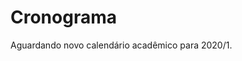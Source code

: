 # -*- coding: utf-8 -*-"
#+STARTUP: overview indent
#+OPTIONS: html-link-use-abs-url:nil html-postamble:auto
#+OPTIONS: html-preamble:t html-scripts:t html-style:t
#+OPTIONS: html5-fancy:nil tex:t
#+HTML_DOCTYPE: xhtml-strict
#+HTML_CONTAINER: div
#+DESCRIPTION:
#+KEYWORDS:
#+HTML_LINK_HOME:
#+HTML_LINK_UP:
#+HTML_MATHJAX:
#+HTML_HEAD:
#+HTML_HEAD_EXTRA:
#+SUBTITLE:
#+INFOJS_OPT:
#+CREATOR: <a href="http://www.gnu.org/software/emacs/">Emacs</a> 25.2.2 (<a href="http://orgmode.org">Org</a> mode 9.0.1)
#+LATEX_HEADER:
#+EXPORT_EXCLUDE_TAGS: noexport
#+EXPORT_SELECT_TAGS: export
#+TAGS: noexport(n) deprecated(d)

* Planejamento                                                     :noexport:
** Preparação baseada em ODS                             :deprecated:ATTACH:
:PROPERTIES:
:Attachments: inf01202-cronograma.ods
:ID:       9848b48e-de8e-4fa3-8ac0-1a22ec9f9d39
:END:

#+begin_src R :results table :session :exports both :colnames yes
suppressMessages(library(tidyverse))
library(readODS)
FILE <- "data/98/48b48e-de8e-4fa3-8ac0-1a22ec9f9d39/inf01202-cronograma-2.ods"
read_ods(FILE, col_types=cols(
                   AULA = col_character(),
                   DATA = col_character(),
                   CONTEÚDO = col_character()
               )) %>%
    filter(AULA != "") %>%
    select(-DATA) %>%
    mutate(Setor = ifelse(grepl("P", AULA), "Prática", "Teórica")) %>%
#    mutate(Local = ifelse(Setor == "Prática", "43413.104", "43425.112")) %>%
    select(AULA, Setor, everything()) %>%
    rename(Descrição = CONTEÚDO) %>%
    mutate(Descrição = gsub("Prática: ", "", Descrição)) -> df.legacy;
df.legacy %>%
    filter(Setor == "Teórica") %>%
    select(-AULA)
#+end_src

#+RESULTS:
| Setor   | Descrição                                                                                                                               |
|---------+-----------------------------------------------------------------------------------------------------------------------------------------|
| Teórica | Apresentação  do  curso  e  da  disciplina  Aula  inaugural  dos  calouros Introdução:  paradigmas de programação, programa,  algoritmo |
| Teórica | Algoritmo: atribuição, entrada e saída Estrutura de programa C: scanf, printf                                                           |
| Teórica | Tipos de Dados, Declaração de variáveis, Operadores e expressão aritmética e lógica                                                     |
| Teórica | Comando de Seleção If                                                                                                                   |
| Teórica | Aninhamento de comandos If Else                                                                                                         |
| Teórica | Estrutura de seleção múltipla - comando switch                                                                                          |
| Teórica | Comando iterativo for                                                                                                                   |
| Teórica | Comandos iterativos while e do-while                                                                                                    |
| Teórica | Comandos iterativos while e do-while Exemplos                                                                                           |
| Teórica | Tipos estruturados básicos – arranjos de uma dimensão                                                                                   |
| Teórica | Classificação de vetores Strings: arranjos de caracteres                                                                                |
| Teórica | Arranjos com mais de uma dimensão: matrizes                                                                                             |
| Teórica | Busca e classificação em matrizes                                                                                                       |
| Teórica | Revisão Geral para Prova                                                                                                                |
| Teórica | 1ª Prova                                                                                                                                |
| Teórica | Subprogramação - variáveis locais e globais, parâmetros                                                                                 |
| Teórica | Função sem retorno (void): parâmetros formais e reais                                                                                   |
| Teórica | Parâmetros por valor e por referência, Ponteiros                                                                                        |
| Teórica | Ponteiros                                                                                                                               |
| Teórica | Funções com retorno.  Bubble sort                                                                                                       |
| Teórica | Estruturas e Definição de Tipos                                                                                                         |
| Teórica | Estruturas e parâmetros                                                                                                                 |
| Teórica | Stream Arquivos binários: acesso sequencial                                                                                             |
| Teórica | Arquivos binários: acesso randômico                                                                                                     |
| Teórica | Arquivo texto                                                                                                                           |
| Teórica | Arquivos texto exemplos                                                                                                                 |
| Teórica | Recursividade                                                                                                                           |
| Teórica | Estruturação de programas                                                                                                               |
| Teórica | Revisão para a segunda  prova                                                                                                           |
| Teórica | 2ª Prova                                                                                                                                |

#+begin_src R :results table :session :exports both :colnames yes
df.legacy %>%
    filter(Setor == "Prática") %>%
    select(-AULA)
#+end_src

#+RESULTS:
| Setor   | Descrição                                                     |
|---------+---------------------------------------------------------------|
| Prática | Introdução ao Moodle e ao compilador C                        |
| Prática | Programa sequencial  e comandos de seleção simples            |
| Prática | Exercicio if e if- else e switch extra-classe                 |
| Prática | comandos for e while                                          |
| Prática | comandos iterativos –– for e while com vetores                |
| Prática | comandos iterativos – while e do-while com strings e matrizes |
| Prática | Busca e classificação com matrizes                            |
| Prática | Apresentação do trabalho final                                |
| Prática | Funções sem retorno                                           |
| Prática | Funções parametrizadas com retorno e ponteiros                |
| Prática | estruturas                                                    |
| Prática | Arquivos binários                                             |
| Prática | Arquivos texto                                                |
| Prática | Recursividade                                                 |
| Prática | Apresentação de Trabalhos Finais                              |

** Modelo do cronograma em TEX                                      :ATTACH:
:PROPERTIES:
:Attachments: layout-cronograma.tex
:ID:       be43e1ff-0a91-4c3f-9e17-1fa62e6795ce
:END:

** Configuração das Aulas (em ORG, *COMECE AQUI*)

Toda e qualquer edição do ordenamento das aulas deve ser feito aqui.

A mescla entre aulas teóricas e práticas é feita automaticamente.

*** Teóricas

#+NAME: listagem_de_encontros_teoricos
#+header: :colnames yes
| Setor   | Descrição                                                       |
|---------+-----------------------------------------------------------------|
| Teórica | Apresentação, Introdução/Paradigmas/Programa/Algoritmo          |
| Teórica | Algoritmo: atribuição, entrada/saída Estrutura de programa C    |
| Teórica | Tipos, Declaração de variáveis, Operadores e Expr. Arit. e Lóg. |
| Teórica | Comando de Seleção If                                           |
| Teórica | Aninhamento de comandos If Else                                 |
| Teórica | Estrutura de seleção múltipla - comando switch                  |
| Teórica | Comando iterativo for                                           |
| Teórica | Comandos iterativos while e do-while                            |
| Teórica | Comandos iterativos while e do-while Exemplos                   |
| Teórica | Tipos estruturados básicos – arranjos de uma dimensão           |
| Teórica | Classificação de vetores Strings: arranjos de caracteres        |
| Teórica | Arranjos com mais de uma dimensão: matrizes                     |
| Teórica | Busca e classificação em matrizes                               |
| Teórica | Revisão Geral para Prova                                        |
| Teórica | 1ª Prova                                                        |
| Teórica | Subprogramação - variáveis locais e globais, parâmetros         |
| Teórica | Função sem retorno (void): parâmetros formais e reais           |
| Teórica | Parâmetros por valor e por referência, Ponteiros                |
| Teórica | Ponteiros, Funções com retorno                                  |
| Teórica | Estruturas e Definição de Tipos                                 |
| Teórica | Estruturas e parâmetros                                         |
| Teórica | Stream Arquivos binários: acesso sequencial                     |
| Teórica | Arquivos binários: acesso randômico                             |
| Teórica | Arquivo texto                                                   |
| Teórica | Arquivos texto exemplos                                         |
| Teórica | Recursividade                                                   |
| Teórica | Depuração de programas                                          |
| Teórica | Bubble sort e algoritmos avançados de ordenamento               |
| Teórica | Revisão para a segunda  prova                                   |
| Teórica | 2ª Prova                                                        |

*** Práticas

#+NAME: listagem_de_encontros_praticos
#+header: :colnames yes
| Setor   | Descrição                                                  |
|---------+------------------------------------------------------------|
| Prática | Introdução ao sistema EAD e ao compilador C                |
| Prática | Programa sequencial e comandos de seleção simples          |
| Prática | (EAD) Exercicio if, if-else, switch                        |
| Prática | Comandos for, while                                        |
| Prática | Comandos iterativos -- for e while                         |
| Prática | (EAD) Comandos iterativos -- while/do-while, vetor/strings |
| Prática | Busca e classificação com matrizes                         |
| Prática | Apresentação do trabalho final                             |
| Prática | Funções sem retorno                                        |
| Prática | Funções parametrizadas com retorno e ponteiros             |
| Prática | Estruturas                                                 |
| Prática | Arquivos binários                                          |
| Prática | Arquivos texto                                             |
| Prática | Recursividade                                              |
| Prática | Apresentação de Trabalhos Finais                           |

** Cronograma (para TEX)
*** Configurações
**** Dias letivos e onde os professores estão disponíveis

#+name: def_daysoff
#+begin_src R :results output :session :exports both
suppressMessages(library(lubridate));
suppressMessages(library(tidyverse));
suppressMessages(library(xtable));

daysOff <- c(
# /1
seq(ymd("2020-03-05"), ymd("2020-03-15"), by="days"), # (Grenoble)
seq(ymd("2020-03-16"), ymd("2020-03-22"), by="days"), # (Recover)
#ymd("2020-04-07"), # (Seminário Geofísica)
#ymd("2020-04-10"), # Religioso
                    # Sexta (aula prática será por EAD)
ymd("2020-04-11"), # Não letivo
#ymd("2020-04-15"), # (ERAD/RS)
#ymd("2020-04-16"), # (ERAD/RS)
ymd("2020-04-21"), # Tiradentes
#ymd("2020-05-01"), # Trabalho
                    # Sexta (aula prática será por EAD)
ymd("2020-05-16"), # Portas Abert
ymd("2020-06-11"), # Religioso
# /2
ymd("2020-09-07"), # Independência
seq(ymd("2020-09-14"), ymd("2020-09-18"), by="days"), # (SEMAC)
ymd("2020-09-20"), # Farroupilha
ymd("2020-10-12"), # Religioso
ymd("2020-10-28"), # Dia do Servidor Público
ymd("2020-11-02"), # Mortos
ymd("2020-11-15") # República
)
#+end_src

#+RESULTS: def_daysoff

**** Data de recuperação

#+name: def_recup
#+begin_src R :results output :session :exports both
suppressMessages(library(lubridate));
suppressMessages(library(tidyverse));
suppressMessages(library(xtable));

dataDaRecuperação <- ymd("2020-07-06");
#+end_src

#+RESULTS: def_recup

*** Geração
**** Datas onde há potencialmente encontros

#+name: def_dates
#+header: :var dep0=def_daysoff
#+begin_src R :results output :session :exports both
suppressMessages(library(lubridate));
suppressMessages(library(tidyverse));
suppressMessages(library(xtable));

dates <- tibble(Dia=seq(ymd("2020-03-05"), ymd("2020-07-15"), by="days")) %>%
    # Define o dia da semana
    mutate(DiaDaSemana = wday(Dia)) %>%
    # Remove dias onde não haverá aula
    filter(!(Dia %in% daysOff)) -> dias_disponiveis;

dias_disponiveis %>%    
    # Aulas teóricas em quais dias da semana (segunda = 2, terca = 3, ...)
    filter(DiaDaSemana %in% c(2, 4)) -> dates.teoricas;

dias_disponiveis %>%
    # Aulas práticas em quais dias da semana (sexta = 6, ...)
    filter(DiaDaSemana %in% c(6)) -> dates.praticas;
#+end_src

#+RESULTS: def_dates

**** Junta aulas teóricas com práticas

#+name: def_junta_praticas_teoricas
#+header: :var teoricas=listagem_de_encontros_teoricos
#+header: :var praticas=listagem_de_encontros_praticos
#+begin_src R :results output :session :exports both
suppressMessages(library(lubridate));
suppressMessages(library(tidyverse));
suppressMessages(library(xtable));

teoricas %>%
    mutate(Order = rep(1:15, each=2)) %>%
    bind_rows(praticas %>%
              mutate(Order = 1:15)) %>%
    arrange(Order, desc(Setor)) %>%
    select(-Order) %>%
    as_tibble() -> aulas;
#+end_src

#+RESULTS: def_junta_praticas_teoricas

**** Mapeamento das aulas sobre as datas

#+name: def_cronograma
#+header: :var dep0=def_recup
#+header: :var dep1=def_dates
#+header: :var dep2=def_junta_praticas_teoricas
#+begin_src R :results output :session :exports both
Sys.setlocale("LC_TIME","pt_BR.utf8") -> ignore
teoricas %>%
    # Associa as datas
    bind_cols(dates.teoricas %>% slice(1:nrow(teoricas))) %>%
    bind_rows(
        praticas %>%
        # Associa as datas (práticas)
        bind_cols(dates.praticas %>% slice(1:nrow(praticas)))) %>%
    # Coloca na ordem das datas
    arrange(Dia) %>%
    # Converte as datas para caracter
    mutate(Encontro = as.character(Dia)) %>%
    # Ordena as aulas
    mutate(N = 1:nrow(.)) %>%
    group_by(Setor) %>%
    mutate(O = 1:n()) %>%
    ungroup %>%
    mutate(DiaDaSemana = weekdays(as.Date(Encontro))) -> cronograma;
Sys.setlocale("LC_TIME","en_US.utf8") -> ignore;
#+end_src

#+RESULTS: def_cronograma
: 
: Warning message:
: In Sys.setlocale("LC_TIME", "pt_BR.utf8") :
:   OS reports request to set locale to "pt_BR.utf8" cannot be honored

*** Exporta cronograma em TEX

#+name: def_cronograma_tex
#+header: :var dep0=def_cronograma
#+begin_src R :results output :session :exports both
cronograma %>%
    group_by(Setor) %>%
    mutate(O = case_when(Setor == "Prática" ~ paste0("P", 1:n()),
                         TRUE ~ "")) %>%
    ungroup %>%
    mutate(Setor = case_when(Setor == "Teórica" ~ "",
                             TRUE ~ .$Setor)) %>%
    select(N, Encontro, O, Setor, Descrição) %>%
    as.data.frame() %>%
    xtable(., align = "rrlllp{12cm}") %>%
    print (print.results=FALSE,
           booktabs = TRUE,
           include.rownames=FALSE,
           tabular.environment = 'longtable',
           floating = FALSE) %>%
    as.character -> cronograma.tex;
#+end_src

#+RESULTS: def_cronograma_tex

** Cronograma (em PDF)

#+name: modelo_cronograma
#+header: :var dep0=def_cronograma_tex
#+begin_src R :results output :session :exports both
cronograma.modelo.filename = "data/be/43e1ff-0a91-4c3f-9e17-1fa62e6795ce/layout-cronograma.tex"
cronograma.modelo = readChar(cronograma.modelo.filename, file.info(cronograma.modelo.filename)$size);
turma = "I e J";
semestre = "2020/1 -- Outono";
cronograma.modelo <- gsub("TURMA", turma, cronograma.modelo);
cronograma.modelo <- gsub("SEMESTRE", semestre, cronograma.modelo);
cronograma.modelo <- gsub("TABELA", gsub("\\\\", "\\\\\\\\", cronograma.tex), cronograma.modelo);
write(cronograma.modelo, "cronograma.tex");
system2("rm", "-f cronograma.pdf")
system2("rubber", " --pdf cronograma.tex")
#+end_src

#+RESULTS: modelo_cronograma
: 
: compiling cronograma.tex...
: compiling cronograma.tex...

* Cronograma                                                       :noexport:

O cronograma também está [[./cronograma.pdf][disponível em formato PDF]].

#+header: :var dep=def_cronograma
#+begin_src R :results value table :session :exports output :colnames yes
cronograma %>%
    select(N, Encontro, Setor, Descrição) %>%
    mutate(Setor = case_when(Setor == "Prática" ~ "*Prática*",
                             TRUE ~ .$Setor)) %>%
    as.data.frame
#+end_src

#+RESULTS:
|  N |   Encontro | Setor   | Descrição                                                       |
|----+------------+---------+-----------------------------------------------------------------|
|  1 | 2020-03-23 | Teórica | Apresentação, Introdução/Paradigmas/Programa/Algoritmo          |
|  2 | 2020-03-25 | Teórica | Algoritmo: atribuição, entrada/saída Estrutura de programa C    |
|  3 | 2020-03-27 | *Prática* | Introdução ao sistema EAD e ao compilador C                     |
|  4 | 2020-03-30 | Teórica | Tipos, Declaração de variáveis, Operadores e Expr. Arit. e Lóg. |
|  5 | 2020-04-01 | Teórica | Comando de Seleção If                                           |
|  6 | 2020-04-03 | *Prática* | Programa sequencial e comandos de seleção simples               |
|  7 | 2020-04-06 | Teórica | Aninhamento de comandos If Else                                 |
|  8 | 2020-04-08 | Teórica | Estrutura de seleção múltipla - comando switch                  |
|  9 | 2020-04-10 | *Prática* | (EAD) Exercicio if, if-else, switch                             |
| 10 | 2020-04-13 | Teórica | Comando iterativo for                                           |
| 11 | 2020-04-15 | Teórica | Comandos iterativos while e do-while                            |
| 12 | 2020-04-17 | *Prática* | Comandos for, while                                             |
| 13 | 2020-04-20 | Teórica | Comandos iterativos while e do-while Exemplos                   |
| 14 | 2020-04-22 | Teórica | Tipos estruturados básicos – arranjos de uma dimensão           |
| 15 | 2020-04-24 | *Prática* | Comandos iterativos -- for e while                              |
| 16 | 2020-04-27 | Teórica | Classificação de vetores Strings: arranjos de caracteres        |
| 17 | 2020-04-29 | Teórica | Arranjos com mais de uma dimensão: matrizes                     |
| 18 | 2020-05-01 | *Prática* | (EAD) Comandos iterativos -- while/do-while, vetor/strings      |
| 19 | 2020-05-04 | Teórica | Busca e classificação em matrizes                               |
| 20 | 2020-05-06 | Teórica | Revisão Geral para Prova                                        |
| 21 | 2020-05-08 | *Prática* | Busca e classificação com matrizes                              |
| 22 | 2020-05-11 | Teórica | 1ª Prova                                                        |
| 23 | 2020-05-13 | Teórica | Subprogramação - variáveis locais e globais, parâmetros         |
| 24 | 2020-05-15 | *Prática* | Apresentação do trabalho final                                  |
| 25 | 2020-05-18 | Teórica | Função sem retorno (void): parâmetros formais e reais           |
| 26 | 2020-05-20 | Teórica | Parâmetros por valor e por referência, Ponteiros                |
| 27 | 2020-05-22 | *Prática* | Funções sem retorno                                             |
| 28 | 2020-05-25 | Teórica | Ponteiros, Funções com retorno                                  |
| 29 | 2020-05-27 | Teórica | Estruturas e Definição de Tipos                                 |
| 30 | 2020-05-29 | *Prática* | Funções parametrizadas com retorno e ponteiros                  |
| 31 | 2020-06-01 | Teórica | Estruturas e parâmetros                                         |
| 32 | 2020-06-03 | Teórica | Stream Arquivos binários: acesso sequencial                     |
| 33 | 2020-06-05 | *Prática* | Estruturas                                                      |
| 34 | 2020-06-08 | Teórica | Arquivos binários: acesso randômico                             |
| 35 | 2020-06-10 | Teórica | Arquivo texto                                                   |
| 36 | 2020-06-12 | *Prática* | Arquivos binários                                               |
| 37 | 2020-06-15 | Teórica | Arquivos texto exemplos                                         |
| 38 | 2020-06-17 | Teórica | Recursividade                                                   |
| 39 | 2020-06-19 | *Prática* | Arquivos texto                                                  |
| 40 | 2020-06-22 | Teórica | Depuração de programas                                          |
| 41 | 2020-06-24 | Teórica | Bubble sort e algoritmos avançados de ordenamento               |
| 42 | 2020-06-26 | *Prática* | Recursividade                                                   |
| 43 | 2020-06-29 | Teórica | Revisão para a segunda  prova                                   |
| 44 | 2020-07-01 | Teórica | 2ª Prova                                                        |
| 45 | 2020-07-03 | *Prática* | Apresentação de Trabalhos Finais                                |


#+header: :var dep0=def_recup
#+begin_src R :results value table :session :exports output :colnames yes
tribble(~"*Prova de Recuperação (PR)*",
        dataDaRecuperação)
#+end_src

#+RESULTS:
| *Prova de Recuperação (PR)* |
|---------------------------|
|                2020-07-06 |
* Cronograma

Aguardando novo calendário acadêmico para 2020/1.

